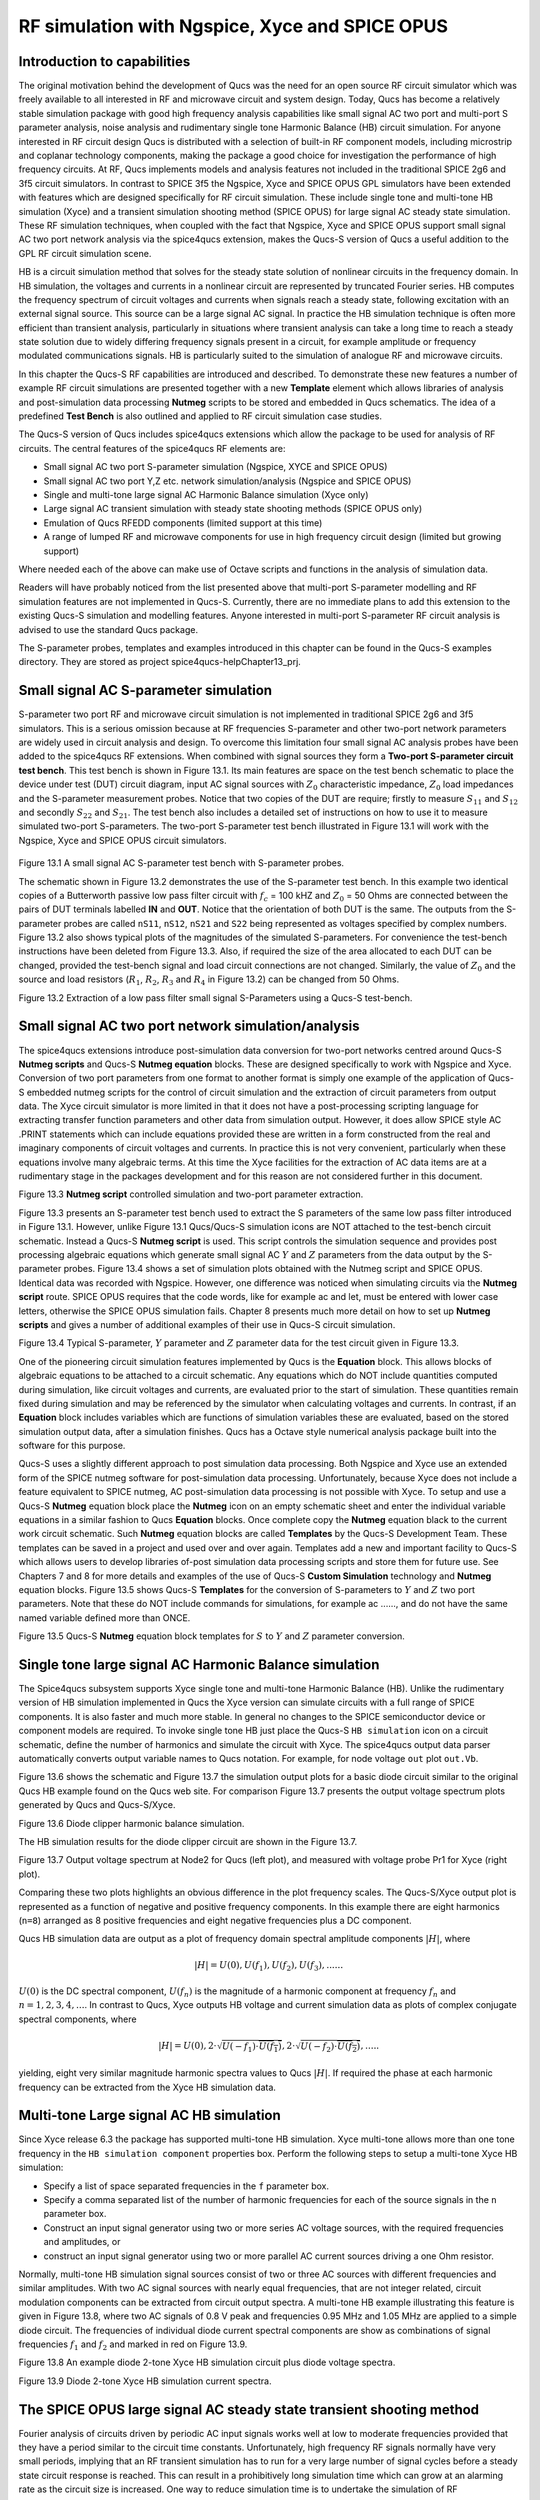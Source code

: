 ------------------------------------------------------------------
RF simulation with Ngspice, Xyce and SPICE OPUS
------------------------------------------------------------------

Introduction to capabilities
~~~~~~~~~~~~~~~~~~~~~~~~~~~~~~~~~~~

The original motivation behind the development of Qucs was the need for an open source
RF circuit simulator which was freely available to all interested in RF and microwave
circuit and system design. Today, Qucs has become a relatively stable simulation
package with good high frequency analysis capabilities like small signal AC two port and multi-port S parameter
analysis, noise analysis and rudimentary single tone Harmonic Balance (HB) circuit simulation.  For anyone
interested in RF circuit design Qucs is distributed with a selection of built-in RF component models, including
microstrip and coplanar technology components, making the package a good choice for investigation
the performance of high frequency circuits.  At RF, Qucs implements models and analysis features not included in the traditional SPICE 2g6
and 3f5 circuit simulators. In contrast to SPICE 3f5 the Ngspice, Xyce and SPICE OPUS GPL simulators have been extended
with features which are designed specifically for RF circuit simulation. These include single tone and multi-tone HB
simulation (Xyce) and a transient simulation shooting method (SPICE OPUS) for large signal AC steady state simulation. 
These RF simulation techniques, when coupled with the fact that Ngspice, Xyce and SPICE OPUS support small signal AC two port network analysis 
via the spice4qucs extension, makes the Qucs-S version of Qucs a useful addition to the GPL RF circuit simulation scene.  

HB is a circuit simulation method that solves for the steady state solution of nonlinear circuits in the frequency domain. 
In HB simulation, the voltages and currents in a nonlinear circuit are represented by truncated Fourier series. HB computes the frequency spectrum
of circuit voltages and currents when signals reach a steady state, following excitation with an external signal source. 
This source can be a large signal AC signal. In practice the HB simulation technique is often more efficient than transient analysis, particularly in situations where 
transient analysis can take a long time to reach a steady state solution due to widely differing frequency signals present in a circuit, for example amplitude 
or frequency modulated communications signals. 
HB is particularly suited to the simulation of analogue RF and microwave circuits.

In this chapter the Qucs-S RF capabilities are introduced and described.  To demonstrate these new features 
a number of example RF circuit simulations are presented together with a new **Template** element which allows libraries of analysis
and post-simulation data processing **Nutmeg** scripts to be stored and embedded in Qucs schematics. The idea  of a predefined **Test Bench** is
also outlined and applied to RF circuit simulation case studies. 

The Qucs-S version of Qucs includes spice4qucs extensions which allow the package to be used for analysis of RF circuits. 
The central features of the spice4qucs RF elements are:

* Small signal AC two port S-parameter simulation (Ngspice, XYCE and SPICE OPUS)
* Small signal AC two port Y,Z etc. network simulation/analysis (Ngspice and SPICE OPUS)
* Single and multi-tone large signal AC Harmonic Balance simulation (Xyce only)
* Large signal AC transient simulation with steady state shooting methods (SPICE OPUS only) 
* Emulation of Qucs RFEDD components (limited support at this time)
* A range of lumped RF and microwave components for use in high frequency circuit design (limited but growing support) 

Where needed each of the above can make use of Octave scripts and functions in the analysis of simulation data.

Readers will have probably noticed from the list presented above that multi-port S-parameter modelling and RF simulation features
are not implemented in Qucs-S. Currently, there are no immediate plans to add this extension to the existing Qucs-S simulation
and modelling features. Anyone interested in multi-port S-parameter RF circuit analysis is advised to use the standard Qucs package. 

The S-parameter probes, templates and examples introduced in this chapter can be found in the Qucs-S examples directory. They are stored as project
spice4qucs-helpChapter13_prj.


Small signal AC S-parameter simulation
~~~~~~~~~~~~~~~~~~~~~~~~~~~~~~~~~~~~~~~~~~~~~

S-parameter two port RF and microwave circuit simulation is not implemented in traditional SPICE 2g6 and 3f5 simulators.
This is a serious omission because at RF frequencies  S-parameter and other two-port network parameters are widely used in circuit analysis and design.
To overcome this limitation four small signal AC analysis probes have been added to the spice4qucs RF extensions.  When combined with signal sources
they form a **Two-port S-parameter circuit test bench**.  This test bench is shown in Figure 13.1. Its main features are space on the test bench 
schematic to place the device under test (DUT) circuit diagram, input AC signal sources with :math:`Z_0` characteristic impedance, :math:`Z_0` load
impedances and the S-parameter measurement probes.  Notice that two copies of the DUT are require; firstly to measure :math:`S_{11}` and :math:`S_{12}` and
secondly :math:`S_{22}` and :math:`S_{21}`.  The test bench also includes a detailed set of instructions on how to use it to measure simulated two-port S-parameters.
The two-port S-parameter test bench illustrated in Figure 13.1 will work with the Ngspice, Xyce and SPICE OPUS circuit simulators.     


.. figure:: _static/en/chapter13/Fig13p1.png 


Figure 13.1 A small signal AC S-parameter test bench with S-parameter probes.

The schematic shown in Figure 13.2 demonstrates the use of the S-parameter test bench.  In this example two identical copies of a Butterworth passive low pass filter
circuit with :math:`f_c` = 100 kHZ and :math:`Z_0` = 50 Ohms are connected between the pairs of DUT terminals labelled **IN** and **OUT**. Notice that the orientation of both DUT is the same.
The outputs from the S-parameter probes are called ``nS11``, ``nS12``, ``nS21`` and ``S22`` being represented as voltages specified by complex numbers.  Figure 13.2 
also shows typical plots of the magnitudes of the simulated S-parameters. For convenience the test-bench instructions have been deleted from Figure 13.3.  Also, if
required the size of the area allocated to each DUT can be changed, provided the test-bench signal and load circuit connections are not changed. Similarly, the value of :math:`Z_0` 
and the source and load resistors (:math:`R_1`, :math:`R_2`, :math:`R_3` and :math:`R_4` in Figure 13.2) can be changed from 50 Ohms. 

|small_signal_S2_EN|

Figure 13.2 Extraction of a low pass filter small signal S-Parameters using a Qucs-S test-bench.

Small signal AC two port network simulation/analysis
~~~~~~~~~~~~~~~~~~~~~~~~~~~~~~~~~~~~~~~~~~~~~~~~~~~~~~~~~~

The spice4qucs extensions introduce post-simulation data conversion for two-port networks centred 
around Qucs-S **Nutmeg scripts** and Qucs-S **Nutmeg equation** blocks. These are designed specifically to
work with Ngspice and Xyce. Conversion of two port parameters from
one format to another format is simply one example of the application of Qucs-S embedded nutmeg scripts for the
control of circuit simulation and the extraction of circuit parameters from output data.
The Xyce circuit simulator is more limited in that it does not have a post-processing scripting language
for extracting transfer function parameters and other data from simulation output. However, it
does allow SPICE style AC .PRINT statements which can include equations provided these  are
written in a form constructed from the real and imaginary components of circuit voltages and
currents. In practice this is not very convenient, particularly when these equations involve many
algebraic terms.  At this time the Xyce facilities for the extraction of AC data items are at a rudimentary stage in the
packages development and for this reason are not considered further in this document. 

|small_signal_S3_EN| 

Figure 13.3 **Nutmeg script** controlled simulation and two-port parameter extraction.

Figure 13.3 presents an S-parameter test bench used to extract the S parameters of the same low pass filter
introduced in Figure 13.1.  However, unlike Figure 13.1 Qucs/Qucs-S simulation icons are NOT attached to the
test-bench circuit schematic.  Instead a Qucs-S **Nutmeg script** is used.  This script controls the simulation sequence
and provides post processing algebraic equations which generate small signal AC :math:`Y` and :math:`Z` parameters from the data 
output by the S-parameter probes. Figure 13.4 shows a set of simulation plots obtained with the Nutmeg script and SPICE OPUS.  Identical
data was recorded with Ngspice.  However, one difference was noticed when simulating circuits via the **Nutmeg script** route.  SPICE OPUS
requires that the code words, like for example ac and let, must be entered with lower case letters, otherwise the SPICE OPUS simulation fails.
Chapter 8 presents much more detail on how to set up **Nutmeg scripts** and gives a number of additional examples of their use in Qucs-S circuit
simulation.

|small_signal_S4_EN|

Figure 13.4 Typical S-parameter, :math:`Y` parameter and :math:`Z` parameter data for the test circuit given in Figure 13.3.

One of the pioneering circuit simulation features implemented by Qucs is the **Equation** block.  This allows blocks of algebraic equations to be attached
to a circuit schematic.  Any equations which do NOT include quantities computed during simulation, like circuit voltages and currents, are evaluated prior to the start of simulation. 
These quantities remain fixed during simulation and may be referenced by the simulator when calculating voltages and currents. In contrast, if an **Equation** block includes 
variables which are functions of simulation variables these are evaluated, based on the stored simulation output data, after a simulation finishes.
Qucs has a Octave style numerical analysis package built into the software for this purpose.  

Qucs-S uses a slightly different approach to post simulation data processing.  Both Ngspice and Xyce use an extended form of the  SPICE nutmeg software for post-simulation data processing.  
Unfortunately, because Xyce does not include a feature equivalent to SPICE nutmeg, AC post-simulation data processing is not possible with Xyce.
To setup and use a Qucs-S **Nutmeg** equation block place the **Nutmeg** icon on an empty schematic sheet and enter the individual variable equations in a 
similar fashion to Qucs **Equation** blocks.  Once complete copy the **Nutmeg** equation black to the current work circuit schematic.
Such **Nutmeg** equation blocks are called **Templates** by the Qucs-S Development Team. These templates can be saved in a project and used over and over again.
Templates add a new and important facility to Qucs-S which allows users to develop libraries of-post simulation data processing scripts and store them for future use. 
See Chapters 7 and 8 for more details and examples of the use of Qucs-S **Custom Simulation** technology and **Nutmeg** equation blocks. 
Figure 13.5 shows Qucs-S **Templates** for the conversion of S-parameters to :math:`Y` and :math:`Z` two port parameters. Note that these do NOT include commands for
simulations, for example ac ......, and do not have the same named variable defined more than ONCE. 

.. image:: _static/en/chapter13/Fig13p5.png
				 :width: 590px
				 :height: 560px
				 :scale: 70
				 :align: center

Figure 13.5 Qucs-S **Nutmeg** equation block templates for :math:`S` to :math:`Y` and :math:`Z` parameter conversion.

Single tone large signal AC Harmonic Balance simulation
~~~~~~~~~~~~~~~~~~~~~~~~~~~~~~~~~~~~~~~~~~~~~~~~~~~~~~~~~~~~

The Spice4qucs subsystem supports Xyce single tone and multi-tone Harmonic Balance (HB). 
Unlike the rudimentary version of HB simulation implemented in Qucs the Xyce version can simulate circuits
with a full range of SPICE components. It is also faster and much more stable. In general no changes to the SPICE
semiconductor device or component models are required. To invoke single tone HB just place 
the Qucs-S ``HB simulation`` icon on a circuit schematic, define the number of harmonics and 
simulate the circuit with Xyce. The spice4qucs output data parser automatically converts output variable names to Qucs notation.
For example, for node voltage ``out`` plot ``out.Vb``. 

Figure 13.6 shows the schematic and Figure 13.7 the simulation output plots for a basic diode circuit similar to the original Qucs HB example found
on the Qucs web site. For comparison Figure 13.7 presents the output voltage spectrum plots generated by Qucs and Qucs-S/Xyce.

.. image:: _static/en/chapter13/diode_HB.png
				 :width: 392px
				 :height: 270px
				 :scale: 60
				 :align: center
				 
Figure 13.6 Diode clipper harmonic balance simulation.

The HB simulation results for the diode clipper circuit are shown in the Figure 13.7.

|diode_HB_res_EN|

Figure 13.7 Output voltage spectrum at Node2 for Qucs (left plot), and measured with voltage probe Pr1 for Xyce (right plot).

Comparing these two plots highlights an obvious difference in the plot frequency scales.
The Qucs-S/Xyce output plot is represented as a function of negative and positive frequency components.
In this example there are eight harmonics (``n=8``) arranged as 8 positive frequencies and eight
negative frequencies plus a DC component. 



.. |small_signal_S2_EN| image:: _static/en/chapter13/Fig13p2.png
.. |small_signal_S3_EN| image:: _static/en/chapter13/Fig13p3.png
.. |small_signal_S4_EN| image:: _static/en/chapter13/Fig13p4.png


.. |diode_HB_EN| image:: _static/en/chapter13/diode_HB.png
.. |diode_HB_res_EN| image:: _static/en/chapter13/diode_HB_res.png







Qucs HB simulation data are output as a plot of frequency domain spectral amplitude components :math:`|H|`, where   


.. math::     
    |H| = U(0),U(f_1), U(f_2), U(f_3), ......

:math:`U(0)` is the DC spectral component, :math:`U(f_n)` is the magnitude of a harmonic component at frequency :math:`f_n` and :math:`n=1, 2, 3, 4,...`.
In contrast to Qucs,  Xyce outputs HB voltage and current simulation data as plots of complex conjugate spectral components, where

.. math::     
    |H| = U(0), 2 \cdot \sqrt {U(-f_1) \cdot \overline{U(f_1)} }, 2 \cdot \sqrt{U(-f_2) \cdot \overline{U(f_2)} },.....   
    
yielding, eight very similar magnitude harmonic spectra values to Qucs :math:`|H|`. If required the phase at each harmonic frequency can be extracted
from the Xyce HB simulation data.


Multi-tone Large signal AC HB simulation
~~~~~~~~~~~~~~~~~~~~~~~~~~~~~~~~~~~~~~~~~~~~~

Since Xyce release 6.3 the package has supported multi-tone HB simulation. Xyce multi-tone allows more 
than one tone frequency in the ``HB simulation component`` properties box.  
Perform the following steps to setup a multi-tone Xyce HB simulation:


* Specify a list of space separated frequencies in the ``f`` parameter box.
* Specify a comma separated list of the number of harmonic frequencies for each of the source signals in the ``n`` parameter box.
* Construct an input signal generator using two or more series AC voltage sources, with the required frequencies and amplitudes, or 
* construct an input signal generator using two or more parallel AC current sources driving a one Ohm resistor.



Normally, multi-tone HB simulation signal sources consist of two or three AC sources with different frequencies and similar amplitudes. 
With two AC signal sources with nearly equal frequencies, that are not integer related, circuit modulation components can be extracted from circuit output spectra.
A multi-tone HB example illustrating this feature is given in Figure 13.8, where two AC signals of 0.8 V peak and frequencies 0.95 MHz and 1.05 MHz  are applied to a simple diode circuit.
The frequencies of individual diode current spectral components are show as combinations of signal frequencies :math:`f_1` and :math:`f_2` and marked in red on Figure 13.9.

|diode_HB_2t_EN|

Figure 13.8 An example diode 2-tone Xyce HB simulation circuit plus diode voltage spectra.
  
.. |diode_HB_2t_EN| image:: _static/en/chapter13/HBTTFig1.png

|diode_HB_2t2_EN|

Figure 13.9 Diode 2-tone Xyce HB simulation current spectra. 

.. |diode_HB_2t2_EN| image:: _static/en/chapter13/HBTTFig2.png

The SPICE OPUS large signal AC steady state transient shooting method
~~~~~~~~~~~~~~~~~~~~~~~~~~~~~~~~~~~~~~~~~~~~~~~~~~~~~~~~~~~~~~~~~~~~~~~~~~~

Fourier analysis of circuits driven by periodic AC input signals works well at low to moderate frequencies provided that they have a period similar to the circuit time constants. 
Unfortunately, high frequency RF signals normally have very small periods, implying that an RF transient simulation has to 
run for a very large number of signal cycles before a steady state circuit response is reached.  
This can result in a prohibitively long simulation time which can grow at an alarming rate as the circuit size is increased. 
One way to reduce simulation time is to  undertake the simulation of RF communication circuits in the AC domain.  
This approach forms the basis for the single and multi-tone Harmonic Balance methods introduced in previous sections of this chapter.

A second method, which is particularly suited to simulating RF communication circuits, is the so called "shooting method". 
This is a modified form of time domain transient simulation.
In the shooting method it is assumed that a non-linear circuit has a periodic solution which can be found from the circuit state where transients are NOT present. 
This state is called a steady state circuit solution.  
If :math:`x(t)` is a set of circuit variables obtained by time domain simulation at time t, then for periodicity :math:`x(t) = x(t+T)`, where T is the period of the input signal. 
The time domain simulation starts by  calculating the initial state :math:`x(0)`, often using DC simulation when the input signal is zero. 
Using :math:`x(0)` as an initial state, a circuit under test is simulated in the time domain from :math:`t` = 0 to :math:`t` = :math:`T` than an estimate of the circuit state is made.
This process is repeated, increasing time by :math:`T` at each iteration, until :math:`x(t+n \cdot T) = x(t+(n+1) \cdot T)` is satisfied within a reasonable tolerance.
Unlike direct transient methods a circuit is only simulated over one period per solution iteration cycle.
Hence, the shooting method can be more more efficient, provided that a steady state solution can be found in a number of iterations that are smaller than the
number of periods simulated by direct transient simulation. 

The SPICE OPUS implementation of the shooting method was first released with software version 2.25 in December 2006.
It can be used to simulate the performance of linear and non-linear circuits with either small or large amplitude periodic input signals.
It can be launched by Qucs-S using the new **Custom simulation** feature.
SPICE OPUS steady response analysis in the transient domain is implemented as an additional nutmeg command called **ssse**.
Nutmeg command **ssse** runs a time domain shooting method with extrapolation via the following statement:



.. code-block:: Bash

 ssse v([,]) [level] [step] [skip] [period] [history]



where v([,]) indicates the observed response of a voltage at a circuit node, referenced to ground, or a voltage difference between two nodes, for example v(n1) or v(n1,n2) respectively;
level indicates the circuit hierarchical at which the shooting method data is calculated, level=0 is a circuit expanded to component level, default=0;
step is the time step for transient simulation (same meaning as the nutmeg tran command), default=1;
skip is the time skipped before the shooting method starts sampling response v([,]), default=0;
period is the number of periods taken into account for sampling, default=2;
history is a flag which if set causes nutmeg to record data from all transient iterations. If history is NOT set then only the final steady state solution is recorded.
In the above SPICE OPUS nutmeg ``ssse`` statement the brackets ``[ ]`` indicate optional quantities.  
Also note that SPICE OPUS option ``sssetol`` can be changed, if required, to improve simulation convergence.

Figure 13.20 introduces a simple test circuit designed to test the performance of a DC forward biassed semiconductor diode subjected to an AC input voltage signal.  The SPICE OPUS nutmeg
script is shown in Figure 13.20 attached tp a Qucs-S **Nutmeg script** icon.  This script follows the statement rules required by the SPICE OPUS extended form of SPICE 
nutmeg.  For comparison the example script shown in Figure 13.20 and Figure 13.21 includes entries for launching and saving the simulation data from transient, Fourier and **ssse** simulations.  
Notice that each set of simulated data is written to separate named files.  
The names of these files are registered by pressing the "Find all outputs" tab on the Qucs-S Custom simulation control script editing window, see Figure 13.21.  
Variables for post-simulation visualization can be found in a similar way by pressing the "Find all variables" tab. 
More details of the use of Qucs-S Custom simulation can be found in Chapter 8.
Pressing key "F2" causes Qucs-S to simulate the current circuit schematic; firstly generating a Qucs circuit netlist, secondly synthesizing a SPICE style netlist from the Qucs netlist
(Figure 13.22  shows the SPICE OPUS netlist generated by Qucs-S for the diode test circuit Custom simulation), and finally simulates the circuit netlist using the nutmeg statements 
located between the SPICE ``.control`` and ``.endc`` statements. Following successful simulation Qucs-S visualization features can be used to plot the transient and frequency domain
data output.  A typical set of plots is illustrated in Figure 13.23. Notice that the Fourier and **ssse** spectral data for the diode current are identical.  

.. image:: _static/en/chapter13/chap13ssseFig1.png
				 :width: 837px
				 :height: 543px
				 :scale: 60
				 :align: center

Figure 13.20   SPICE OPUS shooting method test circuit for a semiconductor diode. 

.. image:: _static/en/chapter13/chap13ssseFig2.png
				 :width: 634px
				 :height: 752px
				 :scale: 60
				 :align: center
				 
				 
Figure 13.21  Qucs-S **Custom simulation** control script editing window.


.. image:: _static/en/chapter13/chap13ssseFig2A.png
				 :width: 887px
				 :height: 890px
				 :scale: 60
				 :align: center

Figure 13.22  SPICE OPUS netlist for semiconductor diode transient, Fourier and ssse simulation.


.. image:: _static/en/chapter13/chap13ssseFig3.png
				 :width: 737px
				 :height: 971px
				 :scale: 50
				 :align: center

	
Figure 13.23 Transient, Fourier and **ssse** semiconductor diode current plots in the time and frequency domains.





 
Emulation of Qucs RFEDD components
~~~~~~~~~~~~~~~~~~~~~~~~~~~~~~~~~~~~~~~~~

RFEDD passive components (RCL) and B-type sources could be represented using 
``hertz`` variable in equations. See official Ngspice manual for additional 
information.

RF device models
~~~~~~~~~~~~~~~~~~~~~~~

Circuit simulators based on SPICE include a range of passive component and active device models. 
Often the passive R, C and L models have ideal characteristics that only provide correct simulation data at low frequencies.  
SPICE active device models are the opposite in that they operate correctly over a wide band of signal frequencies, from low frequencies
to RF or microwave frequencies. 
At RF and above it is unusual for active models to include device package parasitics.
The models introduced in this section  introduce readers to a number of passive models that provide more realistic simulation data at RF and higher frequencies. 
They provide more accurate simulation data for some of the currently available commercial components while simultaneously introducing
readers to the modelling principles needed in RF component and device modelling.

As a starting point the modelling of RF :math:`R`, :math:`C` and :math:`L` is introduced through the development of lumped element models for these components. 
In this context the term lumped element is taken to mean an electrical equivalent circuit which provides accurate device characteristics up to a signal frequency 
where the physical size of a component is not greater than roughly 5% of the signal wavelength. 
Lumped component models of this form also have the advantage that they can be simulated in the time domain by SPICE based circuit simulators.

RF resistor models
=============================

The most common form of resistor used in the construction of circuits mounted on printed circuit boards (PCB) are:

*   Carbon composite axial leaded resistors,
*   Carbon or metal thin-film axial leaded resistors,
*   Wire wound axial leaded resistors, and
*   Surface mount chip resistors.

For RF circuits, metal thin-film axial resistors and surface mount chip resistors are the preferred types due to their superior RF performance and straight forward PCB mounting procedures.  
Cross sectional diagrams for these components and their electrical equivalent circuits are shown in Figure 13.8.1.

.. image:: _static/en/chapter13/ResFig1381.png

Figure 13.8.1 RF resistor cross sectional diagrams and electrical models for common RF lumped component resistors. 



Metal thin-film axial leaded resistors
===============================================
The values for the :math:`R`, :math:`C`, and :math:`L` components in Figure 13.8.1 are often given by manufacturers, having been 
determined by measurement of the RF model small signal AC performance. For those components that do not have  
model parameters listed in their specification approximate values for each of the model parameters can be calculated 
using the following equations:

1.	The inductance of the resistor lead wires are labelled :math:`L1` and :math:`L2` in Figure 13.8.2(a) and :math:`L` is approximated by the
equation for a single wire with a circular cross-section

.. math::
	L \approx \frac{\mu o \cdot Wlength} {2.0 \cdot \pi } \left [ \ln \left( \frac{2.0 \cdot Wlength }{Wradius} \right ) - 0.75  \right ] 
	

Here, :math:`Wlength` and :math:`Wradius` are the lead length and radius in metres, respectively.
As a first approximation the inductance of the thin-film resistor can be estimated from the :math:`L` associated with a thin strip
of resistive material formed by a spiral of the thin-film resistive coating cut from the material deposited on a dielectric cylindrical tube, where 

.. math::
	L \approx  \frac{\mu o   \cdot Lstrip } {2.0 \cdot \pi} \left [0.5 \cdot \ln \left ( \frac{ 2.0 \cdot Lstrip}{Wstrip} \right) + \frac{Wstrip}{3.0 \cdot Lstrip} \right ]
	

Here, :math:`Lstrip` is the length and :math:`Wstrip` the width of the thin-film strip, respectively. For the purposes of estimating :math:`Ls` the thin-film resistor is assumed to be formed
from a spiral with a cut traversing the resistor material four times, set by :math:`Ns` = 4, giving a very rough order of magnitude for :math:`Lstrip` and :math:`Wstrip` of

.. math::
	Lstrip \approx  2.0 \cdot \pi \cdot Bradius \cdot Ns 
.. math::
	Wstrip \approx  0.75 \cdot \frac {Blength}{Ns} 
.. math::
        Rstrip \approx Wstrip/2.0


Where :math:`Blength` and :math:`Bradius` are the physical body length and body radius of the thin-film resistor in metres, respectively.
To take account of the thin-film resistor end-caps, that connect the thin-film resistor to the component leads, the body length of the resistor is estimated 
to be roughly 0.75 times the external component length. 

2.	The thin-film resistor capacitors :math:`Cp` and :math:`Cpad` can also be estimated using the following equations

.. math::
	Cp \approx \left [ \frac{5.5e-11} {log( \frac{2.0 \cdot Lstrip} {Rstrip}) -0.75} \right]\cdot 1e-3

	Cpad \approx \frac{Erp \cdot \epsilon o \cdot 1.5 \cdot Blength \cdot Bradius}{H}
 
Where :math:`Erb` is the relative permittivity of the resistor substrate, :math:`Erp` is the relative permittivity of the PCB and :math:`H` is the distance below the resistor to
ground. If :math:`H` is greater than the PCB thickness it implies that there is no ground plane on the underside of the PCB and as a consequence capacitor :math:`Cp` becomes 
very small or goes to zero.

.. image:: _static/en/chapter13/ResFig1382.png

Figure 13.18.2  The RF thin-film axial leaded resistor model: (a) a debug version which estimates the model parameters from the component physical dimensions and material properties, and (b)
a simulation version of the model that has the :math:`L`, :math:`C` and :math:`R` values as parameters. 


.. image:: _static/en/chapter13/ResFig1383.png

Figure 13.18.3  A basic test bench for simulating the small signal AC performance of a thin-film axial leaded resistor. 


In Figure 13.18.3 the Qucs-S schematic symbol for a thin-film resistor shows a resistor colour code on a blue background. 
Please note that the drawn colour code is just indicative of a typical axial resistor value and is identical for all resistor symbols placed on a schematic. 
However, also note that the :math:`R0` parameter must be set to a specific value as required by the circuit under simulation test.

.. image:: _static/en/chapter13/ResFig1384.png

Figure 13.18.4  A set of resistor impedance data generated using the test bench shown in Figure 13.18.3.


Notice that in Figure 13.18.4 a resistor value of around 200 :math:`\Omega` gives the widest AC bandwidth, in this example approaching 1GHz.  
Hence, it is better to build a 50 :math:`\Omega` RF axial resistor from four parallel 200 :math:`\Omega` components rather than use a single 50 :math:`\Omega` resistor.
A second and important observation concerning the axial RF resistor model concerns the fact that the inductors in the model are considered to be linear and non-linear effects
such as frequency dependent inductance changes due to high frequency "skin effect" are not included. For signal frequencies in the lower RF band this can be considered to be
a minor error. It also allows the axial RF resistor model to be included in transient simulations without substantial changes.  It is also possible to add the frequency dependent
"skin effect" to the axial RF resistor model.  However, such models are normally restricted to the AC simulation domain. 

Surface mount chip resistors
====================================

Figure 13.18.1 (b) shows the structure and a simulation model for a typical surface-mount resistor.
Surface-mount resistors are intentionally made smaller than axial components in order to reduce their package L and C
parasitics.  Table 13.1 lists a number of a current range of popular components that are regularly
employed in printed circuit board production. These packages have a thickness of approximately 0.5 mm
or slightly less, depending on size/power dissipation.


		Table 13.1 Dimensions of typical surface mount packages
		
		+----------+-----------+-----------+-----------------------+
		| Package  | Length mm |  Width mm |  Max Dissipation mW   |
		+==========+===========+===========+=======================+
		|   0402   |  1.0      |  0.5      |	   60              |
		+----------+-----------+-----------+-----------------------+
		|   0603   |  1.6      |  0.8      |	   60              |
		+----------+-----------+-----------+-----------------------+
		|   0805   |  2.0      |  1.25     |       100             |
		+----------+-----------+-----------+-----------------------+
		|   1206   |  3.2      |  1.6      |       125             |
		+----------+-----------+-----------+-----------------------+
		|   1210   |  3.2      |  2.5      |       250             |
		+----------+-----------+-----------+-----------------------+
		|   1812   |  4.5      |  3.2      |       500             |
		+----------+-----------+-----------+-----------------------+
		|   2512   |  6.4      |  3.2      |       1000            |
		+----------+-----------+-----------+-----------------------+

As a general rule the smaller the dimensions of a resistor package the lower its L and C parasitics
will be. Conversely, the smaller the package the lower the maximum power dissipation. To demonstrate
the operation of surface-mount resistors at RF a fundamental model for an 0805 component has been developed. This is introduced
in Figure 13.8.5 and represents a simplified surface-mount chip resistor model.  In this model the axial resistor inductors :math:`L1` and :math:`L2` and the parasitic
capacitance :math:`Cpad` are assumed to be very small and have been neglected. 

.. image:: _static/en/chapter13/ResFig1385.png

Figure 13.18.5  An RF surface-mount resistor model: (a) a debug version which estimates the model parameters from the component physical dimensions and material properties, and (b)
a simulation version of the model that has the :math:`L`, :math:`C` and :math:`R` values as parameters. 

Very approximate values for the surface-mount chip resistor model components are given by the following equations:

.. math::
        Rstrip \approx Wstrip/2.0
.. math::
        Ls \approx  2.0e-7  \cdot Lstrip \left [0.5 \cdot \ln \left ( \frac{ 2.0 \cdot Lstrip}{Wstrip} \right)+\frac{Wstrip}{3.0 \cdot Lstrip} \right]
.. math::
        Cp \approx \left [ \frac{5.5e-11} {log( \frac{2.0 \cdot Lstrip} {Rstrip}) -0.75} \right ] *1e-3

where :math:`Lstrip`, :math:`Wstrip` and :math:`Rstrip` are chip resistor dimensions in mm.  Figures 13.18.6 and 13.18.7 show the test circuit and impedance plots for
a series of 0805 chip resistors. Notice how similar these are to previous axial resistor data. One obvious, but expected, difference is that the surface-mount chip resistor
performs as a pure ohmic resistance to a much higher frequency than the axial resistor. In these reported model and simulation results roughly a maximum of around 2 GHz for a 200 :math:`\Omega` axial resistor compared to roughly 20 GHz for the similar 0805 chip resistor.  The resistor models and test circuits can be found in the Qucs-S 
~/qucs-s/examples/ngspice directory.  To use the these models copy the RFLumpedComponents.lib file into directory ~/.qucs/user_lib.

.. image:: _static/en/chapter13/ResFig1386.png

Figure 13.18.6  A basic test bench for simulating the small signal AC performance of a surface-mount chip resistor. 

.. image:: _static/en/chapter13/ResFig1387.png

Figure 13.18.7  A set of resistor impedance data generated using the test bench shown in Figure 13.18.6.



More example RF circuit simulations
~~~~~~~~~~~~~~~~~~~~~~~~~~~~~~~~~~~~~~~~~













   `back to the top <#top>`__


